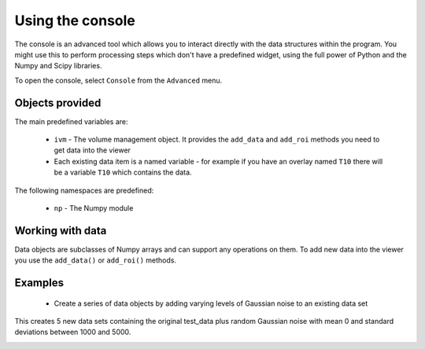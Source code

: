 Using the console
=================

The console is an advanced tool which allows you to interact directly with the data structures within 
the program. You might use this to perform processing steps which don't have a predefined widget, using
the full power of Python and the Numpy and Scipy libraries.

To open the console, select ``Console`` from the ``Advanced`` menu.

.. image:: screenshots/console_empty.png

Objects provided
----------------

The main predefined variables are:

  - ``ivm`` - The volume management object. It provides the ``add_data`` and ``add_roi`` methods you need
    to get data into the viewer

  - Each existing data item is a named variable - for example if you have an overlay named ``T10`` there will
    be a variable ``T10`` which contains the data.

The following namespaces are predefined:

 - ``np`` - The Numpy module

Working with data
-----------------

Data objects are subclasses of Numpy arrays and can support any operations on them. To add new data into 
the viewer you use the ``add_data()`` or ``add_roi()`` methods.

Examples
--------

 - Create a series of data objects by adding varying levels of Gaussian noise to an existing data set

.. image:: screenshots/console_eg1.png

This creates 5 new data sets containing the original test_data plus random Gaussian noise with mean 0 
and standard deviations between 1000 and 5000.

.. image:: screenshots/console_eg1_out.png
